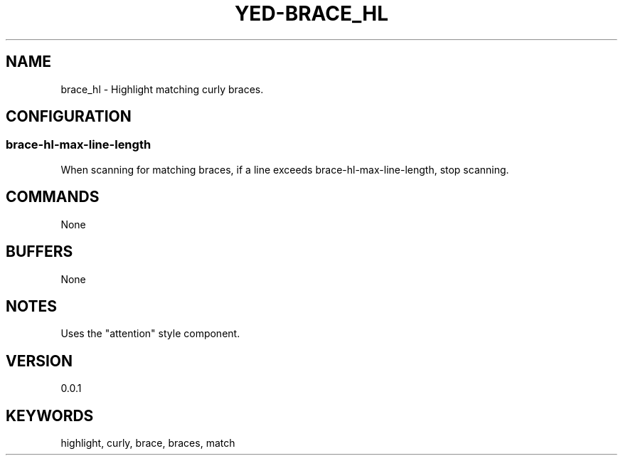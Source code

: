 .TH YED-BRACE_HL 7 "YED Plugin Manuals" "" "YED Plugin Manuals"
.SH NAME
brace_hl \- Highlight matching curly braces.
.SH CONFIGURATION
.SS brace-hl-max-line-length
When scanning for matching braces, if a line exceeds brace-hl-max-line-length, stop scanning.
.SH COMMANDS
None
.SH BUFFERS
None
.SH NOTES
Uses the "attention" style component.
.SH VERSION
0.0.1
.SH KEYWORDS
highlight, curly, brace, braces, match

